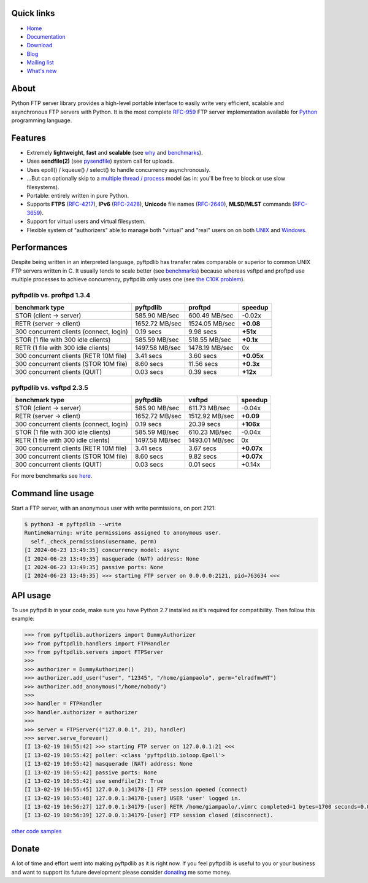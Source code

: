 |  |downloads| |stars| |forks| |contributors|
|  |version| |packages| |license|
|  |github-actions| |doc| |twitter|

.. |downloads| image:: https://img.shields.io/pypi/dm/pyftpdlib.svg
    :target: https://pepy.tech/project/pyftpdlib
    :alt: Downloads

.. |stars| image:: https://img.shields.io/github/stars/giampaolo/pyftpdlib.svg
    :target: https://github.com/giampaolo/pyftpdlib/stargazers
    :alt: Github stars

.. |forks| image:: https://img.shields.io/github/forks/giampaolo/pyftpdlib.svg
    :target: https://github.com/giampaolo/pyftpdlib/network/members
    :alt: Github forks

.. |contributors| image:: https://img.shields.io/github/contributors/giampaolo/pyftpdlib.svg
    :target: https://github.com/giampaolo/pyftpdlib/graphs/contributors
    :alt: Contributors

.. |github-actions| image:: https://img.shields.io/github/actions/workflow/status/giampaolo/pyftpdlib/.github/workflows/tests.yml
    :target: https://github.com/giampaolo/pyftpdlib/actions
    :alt: GH actions

.. |doc| image:: https://readthedocs.org/projects/pyftpdlib/badge/?version=latest
    :target: https://pyftpdlib.readthedocs.io/en/latest/
    :alt: Documentation Status

.. |version| image:: https://img.shields.io/pypi/v/pyftpdlib.svg?label=pypi
    :target: https://pypi.org/project/pyftpdlib
    :alt: Latest version

.. |py-versions| image:: https://img.shields.io/pypi/pyversions/psutil.svg
    :alt: Supported Python versions

.. |packages| image:: https://repology.org/badge/tiny-repos/python:pyftpdlib.svg
    :target: https://repology.org/metapackage/python:pyftpdlib/versions
    :alt: Binary packages

.. |license| image:: https://img.shields.io/pypi/l/pyftpdlib.svg
    :target: https://github.com/giampaolo/pyftpdlib/blob/master/LICENSE
    :alt: License

.. |twitter| image:: https://img.shields.io/twitter/follow/grodola.svg?label=follow&style=flat&logo=twitter&logoColor=4FADFF
    :target: https://twitter.com/grodola
    :alt: Twitter Follow

Quick links
===========

- `Home <https://github.com/giampaolo/pyftpdlib>`__
- `Documentation <http://pyftpdlib.readthedocs.io>`__
- `Download <https://pypi.python.org/pypi/pyftpdlib/>`__
- `Blog <http://grodola.blogspot.com/search/label/pyftpdlib>`__
- `Mailing list <http://groups.google.com/group/pyftpdlib/topics>`__
- `What's new <https://github.com/giampaolo/pyftpdlib/blob/master/HISTORY.rst>`__

About
=====

Python FTP server library provides a high-level portable interface to easily
write very efficient, scalable and asynchronous FTP servers with Python. It is
the most complete `RFC-959 <http://www.faqs.org/rfcs/rfc959.html>`__ FTP server
implementation available for `Python <http://www.python.org/>`__ programming
language.

Features
========

- Extremely **lightweight**, **fast** and **scalable** (see
  `why <https://github.com/giampaolo/pyftpdlib/issues/203>`__ and
  `benchmarks <http://pyftpdlib.readthedocs.io/en/latest/benchmarks.html>`__).
- Uses **sendfile(2)** (see `pysendfile <https://github.com/giampaolo/pysendfile>`__)
  system call for uploads.
- Uses epoll() / kqueue() / select() to handle concurrency asynchronously.
- ...But can optionally skip to a
  `multiple thread / process <http://pyftpdlib.readthedocs.io/en/latest/tutorial.html#changing-the-concurrency-model>`__
  model (as in: you'll be free to block or use slow filesystems).
- Portable: entirely written in pure Python.
- Supports **FTPS** (`RFC-4217 <http://tools.ietf.org/html/rfc4217>`__),
  **IPv6** (`RFC-2428 <ftp://ftp.rfc-editor.org/in-notes/rfc2428.txt>`__),
  **Unicode** file names (`RFC-2640 <http://tools.ietf.org/html/rfc2640>`__),
  **MLSD/MLST** commands (`RFC-3659 <ftp://ftp.rfc-editor.org/in-notes/rfc3659.txt>`__).
- Support for virtual users and virtual filesystem.
- Flexible system of "authorizers" able to manage both "virtual" and
  "real" users on on both
  `UNIX <http://pyftpdlib.readthedocs.io/en/latest/tutorial.html#unix-ftp-server>`__
  and
  `Windows <http://pyftpdlib.readthedocs.io/en/latest/tutorial.html#windows-ftp-server>`__.

Performances
============

Despite being written in an interpreted language, pyftpdlib has transfer rates
comparable or superior to common UNIX FTP servers written in C. It usually tends
to scale better (see `benchmarks <https://pyftpdlib.readthedocs.io/en/latest/benchmarks.html>`__)
because whereas vsftpd and proftpd use multiple processes to
achieve concurrency, pyftpdlib only uses one (see `the C10K problem <http://www.kegel.com/c10k.html>`__).

pyftpdlib vs. proftpd 1.3.4
---------------------------

+-----------------------------------------+----------------+----------------+-------------+
| **benchmark type**                      | **pyftpdlib**  | **proftpd**    | **speedup** |
+-----------------------------------------+----------------+----------------+-------------+
| STOR (client -> server)                 |  585.90 MB/sec | 600.49 MB/sec  | -0.02x      |
+-----------------------------------------+----------------+----------------+-------------+
| RETR (server -> client)                 | 1652.72 MB/sec | 1524.05 MB/sec | **+0.08**   |
+-----------------------------------------+----------------+----------------+-------------+
| 300 concurrent clients (connect, login) |    0.19 secs   | 9.98 secs      | **+51x**    |
+-----------------------------------------+----------------+----------------+-------------+
| STOR (1 file with 300 idle clients)     |  585.59 MB/sec | 518.55 MB/sec  | **+0.1x**   |
+-----------------------------------------+----------------+----------------+-------------+
| RETR (1 file with 300 idle clients)     | 1497.58 MB/sec | 1478.19 MB/sec | 0x          |
+-----------------------------------------+----------------+----------------+-------------+
| 300 concurrent clients (RETR 10M file)  |    3.41 secs   | 3.60 secs      | **+0.05x**  |
+-----------------------------------------+----------------+----------------+-------------+
| 300 concurrent clients (STOR 10M file)  |    8.60 secs   | 11.56 secs     | **+0.3x**   |
+-----------------------------------------+----------------+----------------+-------------+
| 300 concurrent clients (QUIT)           |    0.03 secs   | 0.39 secs      | **+12x**    |
+-----------------------------------------+----------------+----------------+-------------+

pyftpdlib vs. vsftpd 2.3.5
--------------------------

+-----------------------------------------+----------------+----------------+-------------+
| **benchmark type**                      | **pyftpdlib**  | **vsftpd**     | **speedup** |
+-----------------------------------------+----------------+----------------+-------------+
| STOR (client -> server)                 |  585.90 MB/sec | 611.73 MB/sec  | -0.04x      |
+-----------------------------------------+----------------+----------------+-------------+
| RETR (server -> client)                 | 1652.72 MB/sec | 1512.92 MB/sec | **+0.09**   |
+-----------------------------------------+----------------+----------------+-------------+
| 300 concurrent clients (connect, login) |    0.19 secs   | 20.39 secs     | **+106x**   |
+-----------------------------------------+----------------+----------------+-------------+
| STOR (1 file with 300 idle clients)     |  585.59 MB/sec | 610.23 MB/sec  | -0.04x      |
+-----------------------------------------+----------------+----------------+-------------+
| RETR (1 file with 300 idle clients)     | 1497.58 MB/sec | 1493.01 MB/sec | 0x          |
+-----------------------------------------+----------------+----------------+-------------+
| 300 concurrent clients (RETR 10M file)  |    3.41 secs   | 3.67 secs      | **+0.07x**  |
+-----------------------------------------+----------------+----------------+-------------+
| 300 concurrent clients (STOR 10M file)  |    8.60 secs   | 9.82 secs      | **+0.07x**  |
+-----------------------------------------+----------------+----------------+-------------+
| 300 concurrent clients (QUIT)           |    0.03 secs   | 0.01 secs      | +0.14x      |
+-----------------------------------------+----------------+----------------+-------------+

For more benchmarks see `here <http://pyftpdlib.readthedocs.io/en/latest/benchmarks.html>`__.

Command line usage
==================

Start a FTP server, with an anonymous user with write permissions, on port 2121:

.. code-block::

    $ python3 -m pyftpdlib --write
    RuntimeWarning: write permissions assigned to anonymous user.
      self._check_permissions(username, perm)
    [I 2024-06-23 13:49:35] concurrency model: async
    [I 2024-06-23 13:49:35] masquerade (NAT) address: None
    [I 2024-06-23 13:49:35] passive ports: None
    [I 2024-06-23 13:49:35] >>> starting FTP server on 0.0.0.0:2121, pid=763634 <<<

API usage
=========

To use pyftpdlib in your code, make sure you have Python 2.7 installed as it's required for compatibility. Then follow this example:

.. code-block:: python

    >>> from pyftpdlib.authorizers import DummyAuthorizer
    >>> from pyftpdlib.handlers import FTPHandler
    >>> from pyftpdlib.servers import FTPServer
    >>>
    >>> authorizer = DummyAuthorizer()
    >>> authorizer.add_user("user", "12345", "/home/giampaolo", perm="elradfmwMT")
    >>> authorizer.add_anonymous("/home/nobody")
    >>>
    >>> handler = FTPHandler
    >>> handler.authorizer = authorizer
    >>>
    >>> server = FTPServer(("127.0.0.1", 21), handler)
    >>> server.serve_forever()
    [I 13-02-19 10:55:42] >>> starting FTP server on 127.0.0.1:21 <<<
    [I 13-02-19 10:55:42] poller: <class 'pyftpdlib.ioloop.Epoll'>
    [I 13-02-19 10:55:42] masquerade (NAT) address: None
    [I 13-02-19 10:55:42] passive ports: None
    [I 13-02-19 10:55:42] use sendfile(2): True
    [I 13-02-19 10:55:45] 127.0.0.1:34178-[] FTP session opened (connect)
    [I 13-02-19 10:55:48] 127.0.0.1:34178-[user] USER 'user' logged in.
    [I 13-02-19 10:56:27] 127.0.0.1:34179-[user] RETR /home/giampaolo/.vimrc completed=1 bytes=1700 seconds=0.001
    [I 13-02-19 10:56:39] 127.0.0.1:34179-[user] FTP session closed (disconnect).

`other code samples <http://pyftpdlib.readthedocs.io/en/latest/tutorial.html>`__

Donate
======

A lot of time and effort went into making pyftpdlib as it is right now.
If you feel pyftpdlib is useful to you or your business and want to support its
future development please consider `donating <https://gmpy.dev/donate>`__ me some money.